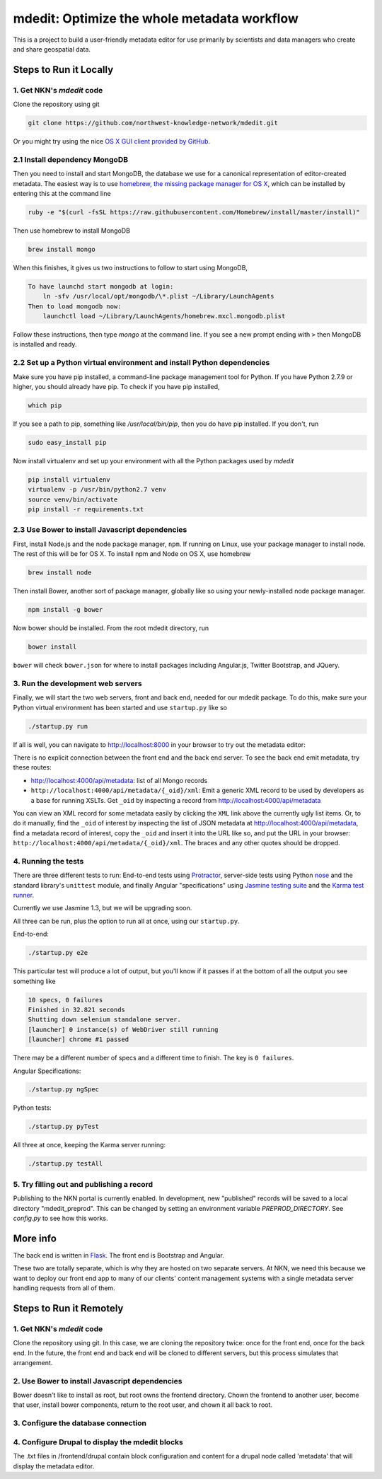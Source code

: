 mdedit: Optimize the whole metadata workflow
=================================================

This is a project to build a user-friendly metadata editor for use primarily by
scientists and data managers who create and share geospatial data.


Steps to Run it Locally
-----------------------

1. Get NKN's `mdedit` code
``````````````````````````

Clone the repository using git

.. code-block:: bash

    git clone https://github.com/northwest-knowledge-network/mdedit.git

Or you might try using the nice `OS X GUI client provided by GitHub <https://mac.github.com/>`_.

2.1 Install dependency MongoDB
``````````````````````````````

Then you need to install and start MongoDB, the database we use for a canonical representation of editor-created metadata.
The easiest way is to use `homebrew, the missing package manager for OS X <http://brew.sh/>`_, which can be installed by entering
this at the command line

.. code-block:: bash

    ruby -e "$(curl -fsSL https://raw.githubusercontent.com/Homebrew/install/master/install)"


Then use homebrew to install MongoDB

.. code-block:: bash

    brew install mongo


When this finishes, it gives us two instructions to follow to start using MongoDB,

.. code-block::

    To have launchd start mongodb at login:
        ln -sfv /usr/local/opt/mongodb/\*.plist ~/Library/LaunchAgents
    Then to load mongodb now:
        launchctl load ~/Library/LaunchAgents/homebrew.mxcl.mongodb.plist


Follow these instructions, then type `mongo` at the command line.
If you see a new prompt ending with ``>``
then MongoDB is installed and ready.


2.2 Set up a Python virtual environment and install Python dependencies
```````````````````````````````````````````````````````````````````````

Make sure you have pip installed, a command-line package management tool for Python.  If you have Python 2.7.9 or higher,
you should already have pip. To check if you have pip installed,

.. code-block:: bash

    which pip


If you see a path to pip, something like `/usr/local/bin/pip`, then you do have pip installed. If you don't,
run

.. code-block:: bash

    sudo easy_install pip


Now install virtualenv and set up your environment with all the Python packages used by `mdedit`

.. code-block:: bash

    pip install virtualenv
    virtualenv -p /usr/bin/python2.7 venv
    source venv/bin/activate
    pip install -r requirements.txt

2.3 Use Bower to install Javascript dependencies
````````````````````````````````````````````````

First, install Node.js and the node package manager, ``npm``. If running on
Linux, use your package manager to install node. The rest of this will be for
OS X. To install npm and Node on OS X, use homebrew

.. code-block:: bash

    brew install node

Then install Bower, another sort of package manager, globally like so using
your newly-installed node package manager.

.. code-block:: bash

    npm install -g bower

Now bower should be installed. From the root mdedit directory, run

.. code-block:: bash

    bower install

``bower`` will check ``bower.json`` for where to install packages including
Angular.js, Twitter Bootstrap, and JQuery.


3. Run the development web servers
``````````````````````````````````

Finally, we will start the two web servers, front and back end, needed for our
mdedit package. To do this, make sure your Python virtual environment has been
started and use ``startup.py`` like so

.. code-block:: bash

    ./startup.py run

If all is well, you can navigate to http://localhost:8000 in your browser to try out the
metadata editor:

.. image:: editor_screenshot.png

There is no explicit connection between the front end and the
back end server. To see the back end emit metadata, try these routes:

- http://localhost:4000/api/metadata: list of all Mongo records
- ``http://localhost:4000/api/metadata/{_oid}/xml``: Emit a generic XML record to be
  used by developers as a base for running XSLTs. Get ``_oid`` by inspecting
  a record from http://localhost:4000/api/metadata

You can view an XML record for some metadata easily by clicking the ``XML`` link
above the currently ugly list items. Or, to do it manually, find the ``_oid`` of
interest by inspecting the list of JSON metadata at
http://localhost:4000/api/metadata, find a metadata record of interest, copy the
``_oid`` and insert it into the URL like so, and put the URL in your browser:
``http://localhost:4000/api/metadata/{_oid}/xml``.  The braces and any other
quotes should be dropped.


4. Running the tests
````````````````````

There are three different tests to run: End-to-end tests using
`Protractor <https://angular.github.io/protractor/#/>`_, server-side tests
using Python `nose <http://nose.readthedocs.org/en/latest/index.html>`_ and
the standard library's ``unittest`` module, and finally Angular "specifications"
using `Jasmine testing suite <http://jasmine.github.io/1.3/introduction.html>`_
and the `Karma test runner <http://karma-runner.github.io/0.13/index.html>`_.

Currently we use Jasmine 1.3, but we will be upgrading soon.

All three can be run, plus the option to run all at once, using
our ``startup.py``.

End-to-end:

.. code-block:: bash

    ./startup.py e2e

This particular test will produce a lot of output, but you'll know
if it passes if at the bottom of all the output you see
something like

.. code-block::

    10 specs, 0 failures
    Finished in 32.821 seconds
    Shutting down selenium standalone server.
    [launcher] 0 instance(s) of WebDriver still running
    [launcher] chrome #1 passed

There may be a different number of specs and a different time to
finish. The key is ``0 failures``.

Angular Specifications:

.. code-block:: bash

    ./startup.py ngSpec

Python tests:

.. code-block:: bash

    ./startup.py pyTest

All three at once, keeping the Karma server running:

.. code-block:: bash

    ./startup.py testAll



5. Try filling out and publishing a record
``````````````````````````````````````````

Publishing to the NKN portal is currently enabled. In development, new
"published" records will be saved to a local directory "mdedit_preprod". This
can be changed by setting an environment variable `PREPROD_DIRECTORY`. See
`config.py` to see how this works.


More info
---------

The back end is written in `Flask <http://flask.pocoo.org/>`_. The front end is Bootstrap
and Angular.

These two are totally separate, which is why they are hosted on two separate
servers. At NKN, we need this because we want to deploy our front end app to
many of our clients' content management systems with a single metadata server
handling requests from all of them.


Steps to Run it Remotely
-----------------------

1. Get NKN's `mdedit` code
``````````````````````````

Clone the repository using git. In this case, we are cloning the repository
twice: once for the front end, once for the back end.  In the future, the
front end and back end will be cloned to different servers, but this
process simulates that arrangement.

.. code-block:: bash
    sudo su
    cd /var/www/html
    rm -rf mdedit
    mkdir mdedit
    cd mdedit
    git clone https://github.com/northwest-knowledge-network/mdedit.git backend
    git clone https://github.com/northwest-knowledge-network/mdedit.git frontend

2. Use Bower to install Javascript dependencies
```````````````````````````````````````````````

Bower doesn't like to install as root, but root owns the frontend directory.
Chown the frontend to another user, become that user, install bower
components, return to the root user, and chown it all back to root.

.. code-block:: bash
    chown -R flathers frontend
    su -l flathers
    cd frontend
    bower install
    exit
    chown -R root frontend

3. Configure the database connection
````````````````````````````````````

.. code-block:: bash
    cd backend/app/api
    chown root:apache gptInsert.conf
    chmod o-r gptInsert.conf
    vi gptInsert.conf [change the database connection info]
    service httpd restart

4. Configure Drupal to display the mdedit blocks
````````````````````````````````````````````````

The .txt files in /frontend/drupal contain block configuration and content
for a drupal node called 'metadata' that will display the metadata editor.
